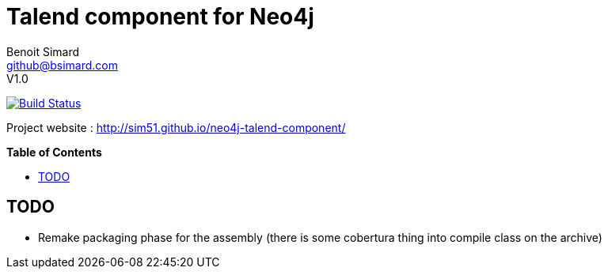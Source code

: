 = Talend component for Neo4j
Benoit Simard <github@bsimard.com>
V1.0
:experimental:
:toc:
:toc-placement: preamble
:toc-title: pass:[<b>Table of Contents</b>]
:outfilesuffix-old: {outfilesuffix}
ifdef::env-github[:outfilesuffix: .adoc]
ifndef::env-github[]
:idprefix:
:idseparator: -
endif::[]

image:https://travis-ci.org/sim51/neo4j-talend-component.svg?branch=master["Build Status", link="https://travis-ci.org/sim51/neo4j-talend-component"]

Project website : http://sim51.github.io/neo4j-talend-component/

== TODO

* Remake packaging phase for the assembly (there is some cobertura thing into compile class on the archive)

